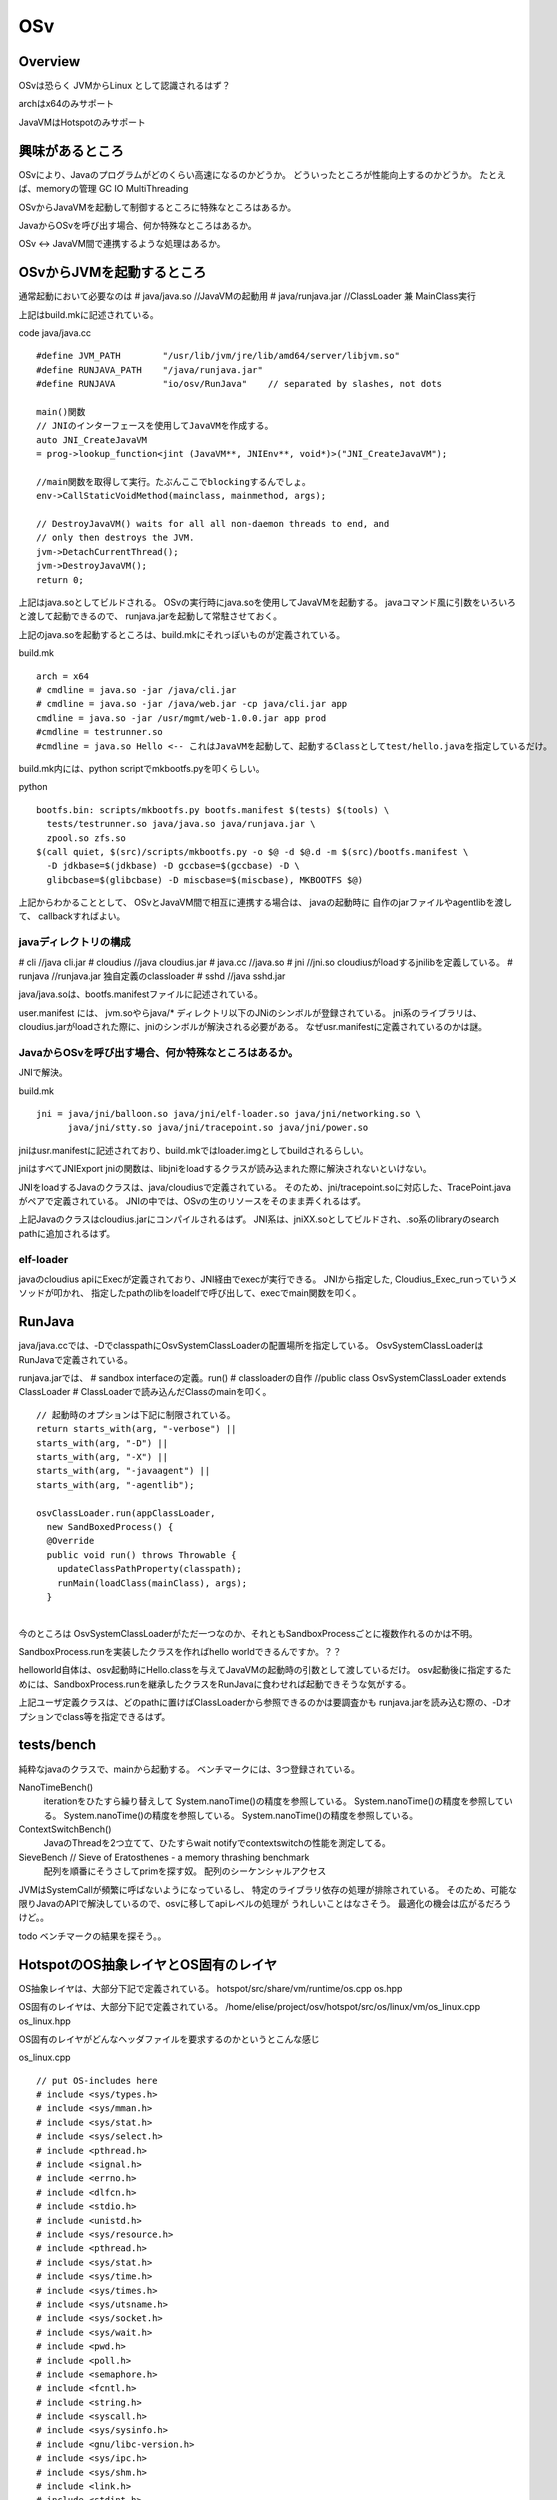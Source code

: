 OSv
################################################################################

Overview
********************************************************************************
OSvは恐らく JVMからLinux として認識されるはず？

archはx64のみサポート

JavaVMはHotspotのみサポート

興味があるところ
********************************************************************************

OSvにより、Javaのプログラムがどのくらい高速になるのかどうか。
どういったところが性能向上するのかどうか。
たとえば、memoryの管理 GC IO MultiThreading

OSvからJavaVMを起動して制御するところに特殊なところはあるか。

JavaからOSvを呼び出す場合、何か特殊なところはあるか。

OSv <-> JavaVM間で連携するような処理はあるか。


OSvからJVMを起動するところ
********************************************************************************

通常起動において必要なのは
# java/java.so   //JavaVMの起動用
# java/runjava.jar //ClassLoader 兼 MainClass実行

上記はbuild.mkに記述されている。

code java/java.cc ::

  #define JVM_PATH        "/usr/lib/jvm/jre/lib/amd64/server/libjvm.so"
  #define RUNJAVA_PATH    "/java/runjava.jar"
  #define RUNJAVA         "io/osv/RunJava"    // separated by slashes, not dots

  main()関数
  // JNIのインターフェースを使用してJavaVMを作成する。
  auto JNI_CreateJavaVM
  = prog->lookup_function<jint (JavaVM**, JNIEnv**, void*)>("JNI_CreateJavaVM");
  
  //main関数を取得して実行。たぶんここでblockingするんでしょ。
  env->CallStaticVoidMethod(mainclass, mainmethod, args);

  // DestroyJavaVM() waits for all all non-daemon threads to end, and
  // only then destroys the JVM.
  jvm->DetachCurrentThread();
  jvm->DestroyJavaVM();
  return 0;

上記はjava.soとしてビルドされる。
OSvの実行時にjava.soを使用してJavaVMを起動する。
javaコマンド風に引数をいろいろと渡して起動できるので、
runjava.jarを起動して常駐させておく。

上記のjava.soを起動するところは、build.mkにそれっぽいものが定義されている。

build.mk ::

  arch = x64
  # cmdline = java.so -jar /java/cli.jar
  # cmdline = java.so -jar /java/web.jar -cp java/cli.jar app
  cmdline = java.so -jar /usr/mgmt/web-1.0.0.jar app prod
  #cmdline = testrunner.so
  #cmdline = java.so Hello <-- これはJavaVMを起動して、起動するClassとしてtest/hello.javaを指定しているだけ。

build.mk内には、python scriptでmkbootfs.pyを叩くらしい。

python ::

  bootfs.bin: scripts/mkbootfs.py bootfs.manifest $(tests) $(tools) \
    tests/testrunner.so java/java.so java/runjava.jar \
    zpool.so zfs.so
  $(call quiet, $(src)/scripts/mkbootfs.py -o $@ -d $@.d -m $(src)/bootfs.manifest \
    -D jdkbase=$(jdkbase) -D gccbase=$(gccbase) -D \
    glibcbase=$(glibcbase) -D miscbase=$(miscbase), MKBOOTFS $@)


上記からわかることとして、
OSvとJavaVM間で相互に連携する場合は、
javaの起動時に 自作のjarファイルやagentlibを渡して、
callbackすればよい。


javaディレクトリの構成
================================================================================

# cli      //java cli.jar
# cloudius //java cloudius.jar
# java.cc  //java.so
# jni      //jni.so cloudiusがloadするjnilibを定義している。
# runjava  //runjava.jar  独自定義のclassloader
# sshd     //java sshd.jar


java/java.soは、bootfs.manifestファイルに記述されている。

user.manifest には、
jvm.soやらjava/* ディレクトリ以下のJNiのシンボルが登録されている。
jni系のライブラリは、cloudius.jarがloadされた際に、jniのシンボルが解決される必要がある。
なぜusr.manifestに定義されているのかは謎。


JavaからOSvを呼び出す場合、何か特殊なところはあるか。
================================================================================
JNIで解決。

build.mk ::

  jni = java/jni/balloon.so java/jni/elf-loader.so java/jni/networking.so \
        java/jni/stty.so java/jni/tracepoint.so java/jni/power.so


jniはusr.manifestに記述されており、build.mkではloader.imgとしてbuildされるらしい。

jniはすべてJNIExport
jniの関数は、libjniをloadするクラスが読み込まれた際に解決されないといけない。

JNIをloadするJavaのクラスは、java/cloudiusで定義されている。
そのため、jni/tracepoint.soに対応した、TracePoint.javaがペアで定義されている。
JNIの中では、OSvの生のリソースをそのまま弄くれるはず。

上記Javaのクラスはcloudius.jarにコンパイルされるはず。
JNI系は、jniXX.soとしてビルドされ、.so系のlibraryのsearch pathに追加されるはず。

elf-loader
================================================================================
javaのcloudius apiにExecが定義されており、JNI経由でexecが実行できる。
JNIから指定した, Cloudius_Exec_runっていうメソッドが叩かれ、
指定したpathのlibをloadelfで呼び出して、execでmain関数を叩く。

RunJava
********************************************************************************
java/java.ccでは、-DでclasspathにOsvSystemClassLoaderの配置場所を指定している。
OsvSystemClassLoaderはRunJavaで定義されている。

runjava.jarでは、
# sandbox interfaceの定義。run()
# classloaderの自作 //public class OsvSystemClassLoader extends ClassLoader
# ClassLoaderで読み込んだClassのmainを叩く。


::

  // 起動時のオプションは下記に制限されている。
  return starts_with(arg, "-verbose") ||
  starts_with(arg, "-D") ||
  starts_with(arg, "-X") ||
  starts_with(arg, "-javaagent") ||
  starts_with(arg, "-agentlib");

  osvClassLoader.run(appClassLoader,
    new SandBoxedProcess() {
    @Override
    public void run() throws Throwable {
      updateClassPathProperty(classpath);
      runMain(loadClass(mainClass), args);
    }
                                                                                                                                                        });
今のところは
OsvSystemClassLoaderがただ一つなのか、それともSandboxProcessごとに複数作れるのかは不明。

SandboxProcess.runを実装したクラスを作ればhello worldできるんですか。？？

helloworld自体は、osv起動時にHello.classを与えてJavaVMの起動時の引数として渡しているだけ。
osv起動後に指定するためには、SandboxProcess.runを継承したクラスをRunJavaに食わせれば起動できそうな気がする。

上記ユーザ定義クラスは、どのpathに置けばClassLoaderから参照できるのかは要調査かも
runjava.jarを読み込む際の、-Dオプションでclass等を指定できるはず。




tests/bench
********************************************************************************

純粋なjavaのクラスで、mainから起動する。
ベンチマークには、3つ登録されている。

NanoTimeBench()
  iterationをひたすら繰り替えして System.nanoTime()の精度を参照している。 
  System.nanoTime()の精度を参照している。 System.nanoTime()の精度を参照している。 System.nanoTime()の精度を参照している。

ContextSwitchBench()
  JavaのThreadを2つ立てて、ひたすらwait notifyでcontextswitchの性能を測定してる。

SieveBench // Sieve of Eratosthenes - a memory thrashing benchmark
  配列を順番にそうさしてprimを探す奴。
  配列のシーケンシャルアクセス

JVMはSystemCallが頻繁に呼ばないようになっているし、
特定のライブラリ依存の処理が排除されている。
そのため、可能な限りJavaのAPIで解決しているので、osvに移してapiレベルの処理が
うれしいことはなさそう。
最適化の機会は広がるだろうけど。。

todo
ベンチマークの結果を探そう。。


HotspotのOS抽象レイヤとOS固有のレイヤ
********************************************************************************

OS抽象レイヤは、大部分下記で定義されている。
hotspot/src/share/vm/runtime/os.cpp os.hpp

OS固有のレイヤは、大部分下記で定義されている。
/home/elise/project/osv/hotspot/src/os/linux/vm/os_linux.cpp os_linux.hpp

OS固有のレイヤがどんなヘッダファイルを要求するのかというとこんな感じ

os_linux.cpp ::

  // put OS-includes here
  # include <sys/types.h>
  # include <sys/mman.h>
  # include <sys/stat.h>
  # include <sys/select.h>
  # include <pthread.h>
  # include <signal.h>
  # include <errno.h>
  # include <dlfcn.h>
  # include <stdio.h>
  # include <unistd.h>
  # include <sys/resource.h>
  # include <pthread.h>
  # include <sys/stat.h>
  # include <sys/time.h>
  # include <sys/times.h>
  # include <sys/utsname.h>
  # include <sys/socket.h>
  # include <sys/wait.h>
  # include <pwd.h>
  # include <poll.h>
  # include <semaphore.h>
  # include <fcntl.h>
  # include <string.h>
  # include <syscall.h>
  # include <sys/sysinfo.h>
  # include <gnu/libc-version.h>
  # include <sys/ipc.h>
  # include <sys/shm.h>
  # include <link.h>
  # include <stdint.h>
  # include <inttypes.h>
  # include <sys/ioctl.h>

System.nanoTimeってどうなってるの
================================================================================

hotspot ::

  //opto/library_call.cpp
  case vmIntrinsics::_nanoTime:
      return inline_native_time_funcs(true);

  const char * funcName = isNano ? "nanoTime" : "currentTimeMillis";
  const TypeFunc *tf = OptoRuntime::current_time_millis_Type();
  Node* time = make_runtime_call(RC_LEAF, tf, funcAddr, funcName, no_memory_effects);

  //os/linux/vm/os_linux.cpp
  os::javaTimeNanos()
    if (Linux::supports_monotonic_clock())
      int status = Linux::clock_gettime(CLOCK_MONOTONIC, &tp);
    else
      int status = gettimeofday(&time, NULL);

  static bool supports_monotonic_clock() {
    return _clock_gettime != NULL;
  }


  clock_init()
    int (*clock_getres_func)(clockid_t, struct timespec*) =
      (int(*)(clockid_t, struct timespec*))dlsym(handle, "clock_getres");
    int (*clock_gettime_func)(clockid_t, struct timespec*) =
      (int(*)(clockid_t, struct timespec*))dlsym(handle, "clock_gettime");


  //clock_gettimeを探す。
  //osv/glibcに定義されてる
  //たぶんこれが呼ばれるはず。
  int clock_gettime(clockid_t clk_id, struct timespec* ts)
  {
    if (clk_id != CLOCK_REALTIME) {
      return libc_error(EINVAL);
    }
    u64 time = clock::get()->time();
    auto sec = time / 1000000000;
    auto nsec = time % 1000000000;
    ts->tv_sec = sec;
    ts->tv_nsec = nsec;
    return 0;
  }


performance
********************************************************************************
http://www.osv.io/devel-menu/benchmark

networkに依存するベンチでよいかも
memcacheのreq/secは40％改善

通常のspecjvm2008は平均1.7%改善。悪くなるのもいくつかあるらしい。

JVMから頻繁にOSのsystem callを呼び出すようなことはないため、JVMの性能はあまり向上しないのかも。

IOやNetworkをがりがり使うケースは性能向上するのかも。


その他
********************************************************************************

OSv上で動くJavaのプログラムの構築、デプロイ、運用等を考えた場合に、どうすればいいのか。。


Javaのプロセス自体を指定して、
プロファイルや運用ツール等をしようできないぽい。

もしやる場合、JVMがserverportを開いてlistenするタイプでならいろいろできるはず。
Javaのプログラムのリモートデバッグはできるはず。。

agent系のツールも、OSvの起動時のオプションに指定すれば使えそう。
agent系のツールは、RunJavaに別途オプション指定で起動できる見込み。

JVMのプロセス番号を指定して、プロファイル取ったりattacheするタイプは使用不可能なはず。



